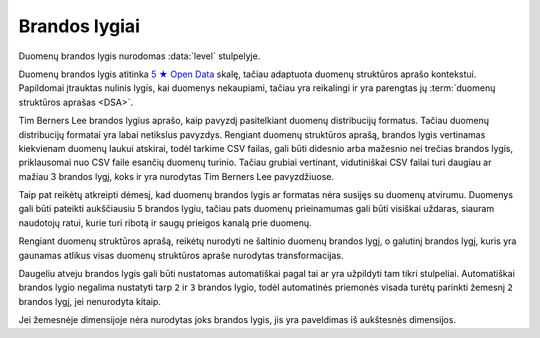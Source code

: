 .. default-role:: literal
.. _level:

Brandos lygiai
==============

Duomenų brandos lygis nurodomas :data:`level` stulpelyje.

Duomenų brandos lygis atitinka `5 ★ Open Data`_ skalę, tačiau adaptuota duomenų
struktūros aprašo kontekstui. Papildomai įtrauktas nulinis lygis, kai duomenys
nekaupiami, tačiau yra reikalingi ir yra parengtas jų :term:`duomenų struktūros
aprašas <DSA>`.

.. _5 ★ Open Data: https://5stardata.info/

Tim Berners Lee brandos lygius aprašo, kaip pavyzdį pasitelkiant duomenų
distribucijų formatus. Tačiau duomenų distribucijų formatai yra labai
netikslus pavyzdys. Rengiant duomenų struktūros aprašą, brandos lygis
vertinamas kiekvienam duomenų laukui atskirai, todėl tarkime CSV failas, gali
būti didesnio arba mažesnio nei trečias brandos lygis, priklausomai nuo CSV
faile esančių duomenų turinio. Tačiau grubiai vertinant, vidutiniškai CSV
failai turi daugiau ar mažiau 3 brandos lygį, koks ir yra nurodytas Tim
Berners Lee pavyzdžiuose.

Taip pat reikėtų atkreipti dėmesį, kad duomenų brandos lygis ar formatas nėra
susijęs su duomenų atvirumu. Duomenys gali būti pateikti aukščiausiu 5
brandos lygiu, tačiau pats duomenų prieinamumas gali būti visiškai uždaras,
siauram naudotojų ratui, kurie turi ribotą ir saugų prieigos kanalą prie
duomenų.

Rengiant duomenų struktūros aprašą, reikėtų nurodyti ne šaltinio duomenų
brandos lygį, o galutinį brandos lygį, kuris yra gaunamas atlikus visas
duomenų struktūros apraše nurodytas transformacijas.


.. describe:: level

    .. describe:: 0

        **Nekaupiama**

        Duomenys nekaupiami. Duomenų rinkinys užregistruotas atvirų duomenų
        portale. Užpildyta :data:`dataset` eilutė.

        Plačiau apie brandos lygio kėlimą skaitykite skyriuje :ref:`to-level-0`.

    .. describe:: 1

        **Publikuojama**

        Duomenys publikuojami bet kokia forma. Užpildyta :data:`resource`
        eilutė.

        Plačiau apie brandos lygio kėlimą skaitykite skyriuje :ref:`to-level-1`.

        Pirmu brandos lygiu žymimi duomenų laukai, kurių reikšmės neturi
        vientisumo, tarkime ta pati reikšmė gali būti pateikta keliais
        skirtingais variantais.

        **Pavyzdžiai**

        =================== ========== ============== ================
        datos               vienetai   pavadinimai    numeriai
        =================== ========== ============== ================
        vakar               1 m.       Įmonė          +370 345 36522
        2021 rugpjūčio 1 d. 1 m        UAB Įmonė      8 345 36 522
        1/9/21              1 metras   Įmonė, UAB     (83) 45 34522
        21/9/1              0.001 km   „ĮMONĖ“, UAB   037034536522
        =================== ========== ============== ================

        Pirmas brandos lygis suteikiamas tais atvejais, kei neįmanoma arba
        sudėtinga automatinėmis priemonėmis sutapatinti unikalią prasmę
        turinčių reikšmių arba kai duomenų struktūra nėra aiški ir neatitinka
        kokio nors vieno konkretaus šablono.

    .. describe:: 2

        **Struktūruota**

        Duomenys kaupiami struktūruota, mašininiu būdu nuskaitoma forma, bet
        kokiu formatu. Užpildytas :data:`property.source` stulpelis.

        Plačiau apie brandos lygio kėlimą skaitykite skyriuje :ref:`to-level-2`.

        Antru brandos lygiu žymimi duomenų laukai, kurie pateikti vieninga
        forma arba pagal aiškų ir vienodą šabloną. Tačiau pateikimo būdas nėra
        standartinis. Nestandartinis duomenų formatas yra toks, kuris neturi
        viešai skelbiamos ir atviros formato specifikacijos arba kuris nėra
        priimtas kaip standartas, kurį prižiūri tam tikra standartizacijos
        organizacija.

        **Pavyzdžiai**

        ============== ============ ====================== ===================
        datos          vienetai     pavadinimai            numeriai
        ============== ============ ====================== ===================
        1/9/21         1 m.         UAB Pavadinimas        (83\) 111 11111
        2/9/21         2 m.         UAB Įmonė              (83\) 222 22222
        3/9/21         3 m.         UAB Organizacija       (83\) 333 33333
        4/9/21         4 m.         UAB Grupė              (83\) 444 44444
        ============== ============ ====================== ===================

        Pavyzdyje, datos formatas visur pateiktas vieningu formatu, tačiau pats
        formatas nėra standartinis. Lietuvoje, data yra užrašoma naudojanti
        ISO 8601 formatu.

        Skaičiai užrašyti tais pačiais vienetais, tačiau nėra nurodyta kokie
        tai vienetai, todėl neaišku, kaip interpretuoti šiuos skaičius.

        Įmonių pavadinimai nurodyti naudojanti valstybinį įmonių registrą,
        tačiau pavadinimai gali keistis, todėl geriausia vietoj pavadinimo
        naudoti tam tikrus identifikatorius, pavyzdžiui įmonės registracijos
        numerį.

    .. describe:: 3

        **Standartizuota**

        Duomenys saugomi atviru, standartiniu formatu. Užpildytas
        :data:`property.type` stulpelis ir duomenys atitinka nurodytą tipą.

        Plačiau apie brandos lygio kėlimą skaitykite skyriuje :ref:`to-level-3`.

        Trečias brandos lygis suteikiamas tada, kai duomenys pateikti vieninga
        forma, vieningu masteliu, naudojamas formatas yra standartinis, tai
        reiškia, kad yra viešai skelbiama ir atvira formato specifikacija arba
        pats formatas yra patvirtintas ir prižiūrimas kokios nors
        standartizacijos organizacijos.

        **Pavyzdžiai**

        ============== =========== ================= ===================
        datos          vienetai    pavadinimai       numeriai
        ============== =========== ================= ===================
        2021-09-01     1           123456790         +37011111111
        2021-09-02     2           123456791         +37022222222
        2021-09-03     3           123456782         +37033333333
        2021-09-04     4           123456783         +37044444444
        ============== =========== ================= ===================

        Šiuo atveju, visos reikšmės pateiktos standartinėmis formomis.
        Vienetai pateikti ne prie skaičių, o atskirai metaduomenyse
        :data:`property.ref` stulpelyje.

    .. describe:: 4

        **Identifikuojama**

        Duomenų objektai turi aiškius, unikalius identifikatorius. Užpildyti
        :data:`model.ref` ir :data:`property.ref` stulpeliai.

        .. note::

            :data:`property.ref` stulpelis pildomas šiais atvejais:

            - Jei duomenų laukas yra išorinis raktas (žiūrėti :ref:`ref-types`).

            - Jei duomenų laukas yra kiekybinis ir turi matavimo vienetus
              (žiūrėti :ref:`matavimo-vienetai`).

            - Jei duomenų laukas žymi laiką ar vietą (žiūrėti
              :ref:`temporal-types` ir :ref:`spatial-types`).

        Plačiau apie brandos lygio kėlimą skaitykite skyriuje :ref:`to-level-4`.

        Ketvirtas duomenų brandos lygis labiau susijęs ne su pačių duomenų
        formatu, bet su metaduomenimis, kurie lydi duomenis.

        Duomenų struktūros apraše :data:`model.ref` stulpelyje, pateikiamas
        objektą unikaliai identifikuojančių laukų sąrašas, o
        :data:`property.type` stulpelyje įrašomas `ref` tipas, kuris nurodo
        ryšį tarp dviejų objektų.

        **Pavyzdžiai**

        =============== ============ ============ =============== =============
        _id             datos        vienetai     pavadinimai     numeriai
        =============== ============ ============ =============== =============
        353e3a6d941b    2021-09-01   1            101ea064649b    +37011111111
        16d7418b8e1c    2021-09-02   2            1c0fa5297c0d    +37022222222
        495b9fb0f0b1    2021-09-03   3            0f14859b357a    +37033333333
        0a539b7e7e3c    2021-09-04   4            b14377855766    +37044444444
        =============== ============ ============ =============== =============

        Šiame pavyzdyje kiekvienam objektui arba kiekvienai lentelės eilutei
        yra sutiktas unikalus identifikatorius `_id`, kurio reikšmė niekada
        nesikeičia. Taip pat vietoj pavadinimu naudojami nesikeičiantys
        identifikatoriai.

        Kadangi kiekviena duomenų lentelės eilutė turi identifikatorių, todėl
        visi kiti stulpeliai įgauna 4 brandos lygį. Tai reiškia, kad 4
        brandos lygis susijęs, ne su konkrečių stulpelių reikšmėmis, o su tuo,
        ar eilutė, kurioje yra stulpelio reikšmė, turi unikalų identifikatorių
        ar ne.

        Rengiant duomenų struktūros aprašą, šiais identifikatoriais pasirūpinama
        automatiškai, jums reikia tik užpildyti `model.ref` ir pažymėti ryšius
        tarp modelių, užpildant `property.ref`, kuri `property.type` yra `ref`.


    .. describe:: 5

        **Susieta su išoriniu žodynu**

        Modeliai iš įstaigų duomenų rinkinių vardų erdvės susieti su modeliais
        iš standartų vardų erdvės, užpildytas :data:`base` eilutė. Standartų
        vardų erdvėje esantiems :term:`modeliams <modelis>` ir jų
        :term:`savybėms <savybė>` užpildytas :data:`uri` stulpelis.

        Daugiau apie vardų erdves skaitykite skyrelyje: :ref:`vardų-erdvės`.

        Plačiau apie brandos lygio kėlimą skaitykite skyriuje :ref:`to-level-5`.

        Penkto brandos lygio duomenys yra lygiai tokie patys, kaip ir ketvirto
        brandos lygio, tačiau penktame brandos lygyje, duomenys yra praturtinami
        metaduomenimis, pateikiant nuorodas į išorinius žodynus arba bend jau
        pateikiant aiškius pavadinimus ir aprašymus, užpildant `title` ir
        `description` stulpelius.

        Penktame brandos lygyje visas dėmesys yra sutelkiamas yra semantinę
        duomenų prasmę.


Daugeliu atveju brandos lygis gali būti nustatomas automatiškai pagal tai ar yra
užpildyti tam tikri stulpeliai. Automatiškai brandos lygio negalima nustatyti
tarp `2` ir `3` brandos lygio, todėl automatinės priemonės visada turėtų
parinkti žemesnį `2` brandos lygį, jei nenurodyta kitaip.

Jei žemesnėje dimensijoje nėra nurodytas joks brandos lygis, jis yra paveldimas
iš aukštesnės dimensijos.
